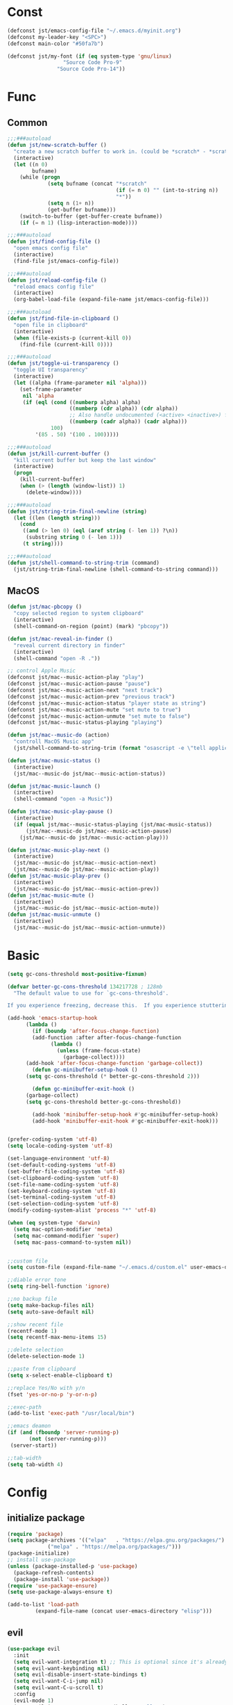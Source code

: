 #+STARTUP: overview 
#+PROPERTY: header-args :comments yes :results silent

* Const
#+BEGIN_SRC emacs-lisp
  (defconst jst/emacs-config-file "~/.emacs.d/myinit.org")
  (defconst my-leader-key "<SPC>")
  (defconst main-color "#50fa7b")

  (defconst jst/my-font (if (eq system-type 'gnu/linux)
                    "Source Code Pro-9"
                  "Source Code Pro-14"))

#+END_SRC
* Func
** Common
#+BEGIN_SRC emacs-lisp
  ;;;###autoload
  (defun jst/new-scratch-buffer ()
    "create a new scratch buffer to work in. (could be *scratch* - *scratchX*)"
    (interactive)
    (let ((n 0)
          bufname)
      (while (progn
               (setq bufname (concat "*scratch"
                                     (if (= n 0) "" (int-to-string n))
                                     "*"))
               (setq n (1+ n))
               (get-buffer bufname)))
      (switch-to-buffer (get-buffer-create bufname))
      (if (= n 1) (lisp-interaction-mode))))

  ;;;###autoload
  (defun jst/find-config-file ()
    "open emacs config file"
    (interactive)
    (find-file jst/emacs-config-file))

  ;;;###autoload
  (defun jst/reload-config-file ()
    "reload emacs config file"
    (interactive)
    (org-babel-load-file (expand-file-name jst/emacs-config-file)))

  ;;;###autoload
  (defun jst/find-file-in-clipboard ()
    "open file in clipboard"
    (interactive)
    (when (file-exists-p (current-kill 0))
      (find-file (current-kill 0))))

  ;;;###autoload
  (defun jst/toggle-ui-transparency ()
    "toggle UI transparency"
    (interactive)
    (let ((alpha (frame-parameter nil 'alpha)))
      (set-frame-parameter
       nil 'alpha
       (if (eql (cond ((numberp alpha) alpha)
                      ((numberp (cdr alpha)) (cdr alpha))
                      ;; Also handle undocumented (<active> <inactive>) form.
                      ((numberp (cadr alpha)) (cadr alpha)))
                100)
           '(85 . 50) '(100 . 100)))))

  ;;;###autoload
  (defun jst/kill-current-buffer ()
    "kill current buffer but keep the last window"
    (interactive)
    (progn
      (kill-current-buffer)
      (when (> (length (window-list)) 1)
        (delete-window))))

  ;;;###autoload
  (defun jst/string-trim-final-newline (string)
    (let ((len (length string)))
      (cond
       ((and (> len 0) (eql (aref string (- len 1)) ?\n))
        (substring string 0 (- len 1)))
       (t string))))

  ;;;###autoload
  (defun jst/shell-command-to-string-trim (command)
    (jst/string-trim-final-newline (shell-command-to-string command)))
#+END_SRC
** MacOS
#+BEGIN_SRC emacs-lisp
  (defun jst/mac-pbcopy ()
    "copy selected region to system clipboard"
    (interactive)
    (shell-command-on-region (point) (mark) "pbcopy"))

  (defun jst/mac-reveal-in-finder ()
    "reveal current directory in finder"
    (interactive)
    (shell-command "open -R ."))

  ;; control Apple Music
  (defconst jst/mac--music-action-play "play")
  (defconst jst/mac--music-action-pause "pause")
  (defconst jst/mac--music-action-next "next track")
  (defconst jst/mac--music-action-prev "previous track")
  (defconst jst/mac--music-action-status "player state as string")
  (defconst jst/mac--music-action-mute "set mute to true")
  (defconst jst/mac--music-action-unmute "set mute to false")
  (defconst jst/mac--music-status-playing "playing")

  (defun jst/mac--music-do (action)
    "controll MacOS Music app"
    (jst/shell-command-to-string-trim (format "osascript -e \"tell application \\\"Music\\\" to %s\"" action)))

  (defun jst/mac-music-status ()
    (interactive)
    (jst/mac--music-do jst/mac--music-action-status))

  (defun jst/mac-music-launch ()
    (interactive)
    (shell-command "open -a Music"))

  (defun jst/mac-music-play-pause ()
    (interactive)
    (if (equal jst/mac--music-status-playing (jst/mac-music-status))
        (jst/mac--music-do jst/mac--music-action-pause)
      (jst/mac--music-do jst/mac--music-action-play)))

  (defun jst/mac-music-play-next ()
    (interactive)
    (jst/mac--music-do jst/mac--music-action-next)
    (jst/mac--music-do jst/mac--music-action-play))
  (defun jst/mac-music-play-prev ()
    (interactive)
    (jst/mac--music-do jst/mac--music-action-prev))
  (defun jst/mac-music-mute ()
    (interactive)
    (jst/mac--music-do jst/mac--music-action-mute))
  (defun jst/mac-music-unmute ()
    (interactive)
    (jst/mac--music-do jst/mac--music-action-unmute))

#+END_SRC
* Basic
#+begin_src emacs-lisp
  (setq gc-cons-threshold most-positive-fixnum)

  (defvar better-gc-cons-threshold 134217728 ; 128mb
	"The default value to use for `gc-cons-threshold'.

  If you experience freezing, decrease this.  If you experience stuttering, increase this.")

  (add-hook 'emacs-startup-hook
	    (lambda ()
	      (if (boundp 'after-focus-change-function)
		  (add-function :after after-focus-change-function
				(lambda ()
				  (unless (frame-focus-state)
				    (garbage-collect))))
		(add-hook 'after-focus-change-function 'garbage-collect))
	      (defun gc-minibuffer-setup-hook ()
		(setq gc-cons-threshold (* better-gc-cons-threshold 2)))

	      (defun gc-minibuffer-exit-hook ()
		(garbage-collect)
		(setq gc-cons-threshold better-gc-cons-threshold))

	      (add-hook 'minibuffer-setup-hook #'gc-minibuffer-setup-hook)
	      (add-hook 'minibuffer-exit-hook #'gc-minibuffer-exit-hook)))


  (prefer-coding-system 'utf-8)
  (setq locale-coding-system 'utf-8)

  (set-language-environment 'utf-8)
  (set-default-coding-systems 'utf-8)
  (set-buffer-file-coding-system 'utf-8)
  (set-clipboard-coding-system 'utf-8)
  (set-file-name-coding-system 'utf-8)
  (set-keyboard-coding-system 'utf-8)
  (set-terminal-coding-system 'utf-8)
  (set-selection-coding-system 'utf-8)
  (modify-coding-system-alist 'process "*" 'utf-8)

  (when (eq system-type 'darwin)
    (setq mac-option-modifier 'meta)
    (setq mac-command-modifier 'super)
    (setq mac-pass-command-to-system nil))


  ;;custom file
  (setq custom-file (expand-file-name "~/.emacs.d/custom.el" user-emacs-directory))

  ;;diable error tone
  (setq ring-bell-function 'ignore)

  ;;no backup file
  (setq make-backup-files nil)
  (setq auto-save-default nil)

  ;;show recent file
  (recentf-mode 1)
  (setq recentf-max-menu-items 15)

  ;;delete selection
  (delete-selection-mode 1)

  ;;paste from clipboard
  (setq x-select-enable-clipboard t)

  ;;replace Yes/No with y/n
  (fset 'yes-or-no-p 'y-or-n-p)

  ;;exec-path
  (add-to-list 'exec-path "/usr/local/bin")

  ;;emacs deamon
  (if (and (fboundp 'server-running-p) 
         (not (server-running-p)))
   (server-start))

  ;;tab-width
  (setq tab-width 4)
#+end_src

* Config
** initialize package
#+begin_src emacs-lisp
  (require 'package)
  (setq package-archives '(("elpa"   . "https://elpa.gnu.org/packages/")
			   ("melpa" . "https://melpa.org/packages/")))
  (package-initialize)
  ;; install use-package
  (unless (package-installed-p 'use-package)
    (package-refresh-contents)
    (package-install 'use-package))
  (require 'use-package-ensure)
  (setq use-package-always-ensure t)

  (add-to-list 'load-path
	       (expand-file-name (concat user-emacs-directory "elisp")))
#+end_src
** evil
#+BEGIN_SRC emacs-lisp
  (use-package evil
    :init
    (setq evil-want-integration t) ;; This is optional since it's already set to t by default.
    (setq evil-want-keybinding nil)
    (setq evil-disable-insert-state-bindings t)
    (setq evil-want-C-i-jump nil)
    (setq evil-want-C-u-scroll t)
    :config
    (evil-mode 1)
    (setq evil-insert-state-cursor '(hollow "yellow")
          evil-normal-state-cursor '(box "green")))

  (use-package evil-collection
    :after (evil)
    :init
    (setq evil-collection-company-use-tng nil)
    :config
    (evil-collection-init))

  (use-package evil-snipe
    :after (evil)
    :config
    (evil-snipe-mode +1))

  (use-package evil-surround
    :ensure t
    :config
    (global-evil-surround-mode 1))

  (use-package evil-nerd-commenter
    :after (evil))

  (use-package evil-pinyin
    :after (evil)
    :init
    (setq-default evil-pinyin-scheme 'simplified-xiaohe-all)
    (setq-default evil-pinyin-with-search-rule 'always)
    :config
    (evil-select-search-module 'evil-search-module 'evil-search)
    (global-evil-pinyin-mode))

  (use-package evil-exchange
    :after (evil)
    :config
    (evil-exchange-install))

  (use-package evil-smartparens
    :after (evil smartparens)
    :hook (smartparens-enabled-hook . evil-smartparens-mode))
#+END_SRC
** edit
#+BEGIN_SRC emacs-lisp
  (use-package expand-region)

  (use-package aggressive-indent
    :config
    (global-aggressive-indent-mode 1))

  (use-package ialign)

  (use-package rainbow-delimiters
    :config
    (rainbow-delimiters-mode)
    (add-hook 'prog-mode-hook #'rainbow-delimiters-mode))

  (use-package yasnippet
    :config
    (yas-reload-all)
    (add-hook 'prog-mode-hook #'yas-minor-mode))

  (use-package yasnippet-snippets)

  (use-package undo-tree
    :init
    (global-undo-tree-mode))

  (use-package smartparens
    :config
    (smartparens-global-mode))

  (use-package indent-guide
    :config
    (indent-guide-global-mode))

  (use-package flycheck
    :init
    (global-flycheck-mode))

  (use-package hideshow
    :hook (prog-mode . hs-minor-mode))
#+END_SRC
** dired
#+BEGIN_SRC emacs-lisp
  (when (string= system-type "darwin")
    (require 'dired-x)
    (setq dired-guess-shell-alist-user '(("\\.*\\'" "open")))
    (setq dired-use-ls-dired nil))

  (setq dired-listing-switches "-alht")
#+END_SRC
** company
#+BEGIN_SRC emacs-lisp
  (use-package company
    :diminish (company-mode " Cmp.")
    :defines (company-dabbrev-ignore-case company-dabbrev-downcase)
    :hook (after-init . global-company-mode)
    :config (setq company-dabbrev-code-everywhere t
		  company-dabbrev-code-modes t
		  company-dabbrev-code-other-buffers 'all
		  company-dabbrev-downcase nil
		  company-dabbrev-ignore-case t
		  company-dabbrev-other-buffers 'all
		  company-require-match nil
		  company-minimum-prefix-length 1
		  company-show-numbers t
		  company-tooltip-limit 20
		  company-idle-delay 0
		  company-echo-delay 0
		  company-tooltip-offset-display 'scrollbar
		  company-begin-commands '(self-insert-command))
    (eval-after-load 'company
      '(add-to-list 'company-backends
		    '(company-abbrev company-yasnippet company-capf))))

  (use-package company-prescient
    :init (company-prescient-mode 1))

  (use-package company-box
    :diminish
    :defines company-box-icons-all-the-icons
    :hook (company-mode . company-box-mode)
    :init (setq company-box-backends-colors nil
		company-box-doc-delay 0.1)
    :config
    (with-no-warnings
      ;; Prettify icons
      (defun my-company-box-icons--elisp (candidate)
	(when (or (derived-mode-p 'emacs-lisp-mode) (derived-mode-p 'lisp-mode))
	  (let ((sym (intern candidate)))
	    (cond ((fboundp sym) 'Function)
		  ((featurep sym) 'Module)
		  ((facep sym) 'Color)
		  ((boundp sym) 'Variable)
		  ((symbolp sym) 'Text)
		  (t . nil)))))
      (advice-add #'company-box-icons--elisp :override #'my-company-box-icons--elisp)

      ;; Display borders and optimize performance
      (defun my-company-box--display (string on-update)
	"Display the completions."
	(company-box--render-buffer string on-update)

	(let ((frame (company-box--get-frame))
	      (border-color (face-foreground 'font-lock-comment-face nil t)))
	  (unless frame
	    (setq frame (company-box--make-frame))
	    (company-box--set-frame frame))
	  (company-box--compute-frame-position frame)
	  (company-box--move-selection t)
	  (company-box--update-frame-position frame)
	  (unless (frame-visible-p frame)
	    (make-frame-visible frame))
	  (company-box--update-scrollbar frame t)
	  (set-face-background 'internal-border border-color frame)
	  (when (facep 'child-frame-border)
	    (set-face-background 'child-frame-border border-color frame)))
	(with-current-buffer (company-box--get-buffer)
	  (company-box--maybe-move-number (or company-box--last-start 1))))
      (advice-add #'company-box--display :override #'my-company-box--display)

      (setq company-box-doc-frame-parameters '((internal-border-width . 1)
					       (left-fringe . 8)
					       (right-fringe . 8)))

      (defun my-company-box-doc--make-buffer (object)
	(let* ((buffer-list-update-hook nil)
	       (inhibit-modification-hooks t)
	       (string (cond ((stringp object) object)
			     ((bufferp object) (with-current-buffer object (buffer-string))))))
	  (when (and string (> (length (string-trim string)) 0))
	    (with-current-buffer (company-box--get-buffer "doc")
	      (erase-buffer)
	      (insert (propertize "\n" 'face '(:height 0.5)))
	      (insert string)
	      (insert (propertize "\n\n" 'face '(:height 0.5)))

	      ;; Handle hr lines of markdown
	      ;; @see `lsp-ui-doc--handle-hr-lines'
	      (with-current-buffer (company-box--get-buffer "doc")
		(let (bolp next before after)
		  (goto-char 1)
		  (while (setq next (next-single-property-change (or next 1) 'markdown-hr))
		    (when (get-text-property next 'markdown-hr)
		      (goto-char next)
		      (setq bolp (bolp)
			    before (char-before))
		      (delete-region (point) (save-excursion (forward-visible-line 1) (point)))
		      (setq after (char-after (1+ (point))))
		      (insert
		       (concat
			(and bolp (not (equal before ?\n)) (propertize "\n" 'face '(:height 0.5)))
			(propertize "\n" 'face '(:height 0.5))
			(propertize " "
				    'display '(space :height (1))
				    'company-box-doc--replace-hr t
				    'face `(:background ,(face-foreground 'font-lock-comment-face)))
			(propertize " " 'display '(space :height (1)))
			(and (not (equal after ?\n)) (propertize " \n" 'face '(:height 0.5)))))))))

	      (setq mode-line-format nil
		    display-line-numbers nil
		    header-line-format nil
		    show-trailing-whitespace nil
		    cursor-in-non-selected-windows nil)
	      (current-buffer)))))
      (advice-add #'company-box-doc--make-buffer :override #'my-company-box-doc--make-buffer)

      ;; Display the border and fix the markdown header properties
      (defun my-company-box-doc--show (selection frame)
	(cl-letf (((symbol-function 'completing-read) #'company-box-completing-read)
		  (window-configuration-change-hook nil)
		  (inhibit-redisplay t)
		  (display-buffer-alist nil)
		  (buffer-list-update-hook nil))
	  (-when-let* ((valid-state (and (eq (selected-frame) frame)
					 company-box--bottom
					 company-selection
					 (company-box--get-frame)
					 (frame-visible-p (company-box--get-frame))))
		       (candidate (nth selection company-candidates))
		       (doc (or (company-call-backend 'quickhelp-string candidate)
				(company-box-doc--fetch-doc-buffer candidate)))
		       (doc (company-box-doc--make-buffer doc)))
	    (let ((frame (frame-local-getq company-box-doc-frame))
		  (border-color (face-foreground 'font-lock-comment-face nil t)))
	      (unless (frame-live-p frame)
		(setq frame (company-box-doc--make-frame doc))
		(frame-local-setq company-box-doc-frame frame))
	      (set-face-background 'internal-border border-color frame)
	      (when (facep 'child-frame-border)
		(set-face-background 'child-frame-border border-color frame))
	      (company-box-doc--set-frame-position frame)

	      ;; Fix hr props. @see `lsp-ui-doc--fix-hr-props'
	      (with-current-buffer (company-box--get-buffer "doc")
		(let (next)
		  (while (setq next (next-single-property-change (or next 1) 'company-box-doc--replace-hr))
		    (when (get-text-property next 'company-box-doc--replace-hr)
		      (put-text-property next (1+ next) 'display
					 '(space :align-to (- right-fringe 1) :height (1)))
		      (put-text-property (1+ next) (+ next 2) 'display
					 '(space :align-to right-fringe :height (1)))))))

	      (unless (frame-visible-p frame)
		(make-frame-visible frame))))))
      (advice-add #'company-box-doc--show :override #'my-company-box-doc--show)

      (defun my-company-box-doc--set-frame-position (frame)
	(-let* ((frame-resize-pixelwise t)

		(box-frame (company-box--get-frame))
		(box-position (frame-position box-frame))
		(box-width (frame-pixel-width box-frame))
		(box-height (frame-pixel-height box-frame))
		(box-border-width (frame-border-width box-frame))

		(window (frame-root-window frame))
		((text-width . text-height) (window-text-pixel-size window nil nil
								    (/ (frame-pixel-width) 2)
								    (/ (frame-pixel-height) 2)))
		(border-width (or (alist-get 'internal-border-width company-box-doc-frame-parameters) 0))

		(x (- (+ (car box-position) box-width) border-width))
		(space-right (- (frame-pixel-width) x))
		(space-left (car box-position))
		(fringe-left (or (alist-get 'left-fringe company-box-doc-frame-parameters) 0))
		(fringe-right (or (alist-get 'right-fringe company-box-doc-frame-parameters) 0))
		(width (+ text-width border-width fringe-left fringe-right))
		(x (if (> width space-right)
		       (if (> space-left width)
			   (- space-left width)
			 space-left)
		     x))
		(y (cdr box-position))
		(bottom (+ company-box--bottom (frame-border-width)))
		(height (+ text-height (* 2 border-width)))
		(y (cond ((= x space-left)
			  (if (> (+ y box-height height) bottom)
			      (+ (- y height) border-width)
			    (- (+ y box-height) border-width)))
			 ((> (+ y height) bottom)
			  (- (+ y box-height) height))
			 (t y))))
	  (set-frame-position frame (max x 0) (max y 0))
	  (set-frame-size frame text-width text-height t)))
      (advice-add #'company-box-doc--set-frame-position :override #'my-company-box-doc--set-frame-position)

      (setq company-box-icons-all-the-icons
	    `((Unknown . ,(all-the-icons-material "find_in_page" :height 1.0 :v-adjust -0.2))
	      (Text . ,(all-the-icons-faicon "text-width" :height 1.0 :v-adjust -0.02))
	      (Method . ,(all-the-icons-faicon "cube" :height 1.0 :v-adjust -0.02 :face 'all-the-icons-purple))
	      (Function . ,(all-the-icons-faicon "cube" :height 1.0 :v-adjust -0.02 :face 'all-the-icons-purple))
	      (Constructor . ,(all-the-icons-faicon "cube" :height 1.0 :v-adjust -0.02 :face 'all-the-icons-purple))
	      (Field . ,(all-the-icons-octicon "tag" :height 1.1 :v-adjust 0 :face 'all-the-icons-lblue))
	      (Variable . ,(all-the-icons-octicon "tag" :height 1.1 :v-adjust 0 :face 'all-the-icons-lblue))
	      (Class . ,(all-the-icons-material "settings_input_component" :height 1.0 :v-adjust -0.2 :face 'all-the-icons-orange))
	      (Interface . ,(all-the-icons-material "share" :height 1.0 :v-adjust -0.2 :face 'all-the-icons-lblue))
	      (Module . ,(all-the-icons-material "view_module" :height 1.0 :v-adjust -0.2 :face 'all-the-icons-lblue))
	      (Property . ,(all-the-icons-faicon "wrench" :height 1.0 :v-adjust -0.02))
	      (Unit . ,(all-the-icons-material "settings_system_daydream" :height 1.0 :v-adjust -0.2))
	      (Value . ,(all-the-icons-material "format_align_right" :height 1.0 :v-adjust -0.2 :face 'all-the-icons-lblue))
	      (Enum . ,(all-the-icons-material "storage" :height 1.0 :v-adjust -0.2 :face 'all-the-icons-orange))
	      (Keyword . ,(all-the-icons-material "filter_center_focus" :height 1.0 :v-adjust -0.2))
	      (Snippet . ,(all-the-icons-material "format_align_center" :height 1.0 :v-adjust -0.2))
	      (Color . ,(all-the-icons-material "palette" :height 1.0 :v-adjust -0.2))
	      (File . ,(all-the-icons-faicon "file-o" :height 1.0 :v-adjust -0.02))
	      (Reference . ,(all-the-icons-material "collections_bookmark" :height 1.0 :v-adjust -0.2))
	      (Folder . ,(all-the-icons-faicon "folder-open" :height 1.0 :v-adjust -0.02))
	      (EnumMember . ,(all-the-icons-material "format_align_right" :height 1.0 :v-adjust -0.2))
	      (Constant . ,(all-the-icons-faicon "square-o" :height 1.0 :v-adjust -0.1))
	      (Struct . ,(all-the-icons-material "settings_input_component" :height 1.0 :v-adjust -0.2 :face 'all-the-icons-orange))
	      (Event . ,(all-the-icons-octicon "zap" :height 1.0 :v-adjust 0 :face 'all-the-icons-orange))
	      (Operator . ,(all-the-icons-material "control_point" :height 1.0 :v-adjust -0.2))
	      (TypeParameter . ,(all-the-icons-faicon "arrows" :height 1.0 :v-adjust -0.02))
	      (Template . ,(all-the-icons-material "format_align_left" :height 1.0 :v-adjust -0.2)))
	    company-box-icons-alist 'company-box-icons-all-the-icons)))

  (use-package company-quickhelp-terminal
    :defines company-quickhelp-delay
    :bind (:map company-active-map
		([remap company-show-doc-buffer] . company-quickhelp-manual-begin))
    :hook ((global-company-mode . company-quickhelp-mode)
	   (company-quickhelp-mode  . company-quickhelp-terminal-mode))
    :init (setq company-quickhelp-delay 0.3))

  (use-package company-english-helper
    :load-path "~/.emacs.d/elisp/company-english-helper")

  ;; (use-package company-tabnine
  ;;   :config
  ;;   (add-to-list 'company-backends #'company-tabnine))
#+END_SRC
** complete
#+BEGIN_SRC emacs-lisp
  (use-package vertico
    :init
    (vertico-mode))

  (use-package orderless
    :init
    (setq completion-styles '(orderless)
          completion-category-defaults nil
          completion-category-overrides '((file (styles partial-completion)))))

  (use-package savehist
    :init
    (savehist-mode))

  (use-package emacs
    :init
    (defun crm-indicator (args)
      (cons (concat "[CRM] " (car args)) (cdr args)))
    (advice-add #'completing-read-multiple :filter-args #'crm-indicator)

    (setq minibuffer-prompt-properties
          '(read-only t cursor-intangible t face minibuffer-prompt))
    (add-hook 'minibuffer-setup-hook #'cursor-intangible-mode)

    (setq enable-recursive-minibuffers t))

  (use-package consult
    :config
    (consult-customize
     consult-ripgrep consult-git-grep consult-grep
     consult-bookmark consult-recent-file consult-xref
     consult--source-file consult--source-project-file consult--source-bookmark
     :preview-key (kbd "M-.")))
#+END_SRC
** version-control
#+BEGIN_SRC emacs-lisp
  (use-package magit)

  (use-package git-messenger
    :init (setq git-messenger:show-detail t
		git-messenger:use-magit-popup t))

  (use-package git-timemachine)
#+END_SRC
** lsp
#+BEGIN_SRC emacs-lisp
  (use-package lsp-mode
    :diminish
    :defines lsp-clients-python-library-directories
    :commands (lsp-enable-which-key-integration
	       lsp-format-buffer
	       lsp-organize-imports
	       lsp-install-server)
    :custom-face
    (lsp-headerline-breadcrumb-path-error-face
     ((t :underline (:style wave :color ,(face-foreground 'error))
	 :inherit lsp-headerline-breadcrumb-path-face)))
    (lsp-headerline-breadcrumb-path-warning-face
     ((t :underline (:style wave :color ,(face-foreground 'warning))
	 :inherit lsp-headerline-breadcrumb-path-face)))
    (lsp-headerline-breadcrumb-path-info-face
     ((t :underline (:style wave :color ,(face-foreground 'success))
	 :inherit lsp-headerline-breadcrumb-path-face)))
    (lsp-headerline-breadcrumb-path-hint-face
     ((t :underline (:style wave :color ,(face-foreground 'success))
	 :inherit lsp-headerline-breadcrumb-path-face)))

    (lsp-headerline-breadcrumb-symbols-error-face
     ((t :inherit lsp-headerline-breadcrumb-symbols-face
	 :underline (:style wave :color ,(face-foreground 'error)))))
    (lsp-headerline-breadcrumb-symbols-warning-face
     ((t :inherit lsp-headerline-breadcrumb-symbols-face
	 :underline (:style wave :color ,(face-foreground 'warning)))))
    (lsp-headerline-breadcrumb-symbols-info-face
     ((t :inherit lsp-headerline-breadcrumb-symbols-face
	 :underline (:style wave :color ,(face-foreground 'success)))))
    (lsp-headerline-breadcrumb-symbols-hint-face
     ((t :inherit lsp-headerline-breadcrumb-symbols-face
	 :underline (:style wave :color ,(face-foreground 'success)))))
    :hook ((prog-mode . (lambda ()
			  (unless (derived-mode-p 'emacs-lisp-mode 'lisp-mode 'makefile-mode)
			    (lsp-deferred))))
	   (lsp-mode . (lambda ()
			 ;; Integrate `which-key'
			 (lsp-enable-which-key-integration)
			 )))
    :bind (:map lsp-mode-map
		("C-c C-d" . lsp-describe-thing-at-point)
		([remap xref-find-definitions] . lsp-find-definition)
		([remap xref-find-references] . lsp-find-references))
    :init
    ;; @see https://emacs-lsp.github.io/lsp-mode/page/performance
    (setq read-process-output-max (* 1024 1024)) ;; 1MB

    (setq lsp-keymap-prefix "C-c l"
	  lsp-keep-workspace-alive nil
	  lsp-signature-auto-activate nil
	  lsp-modeline-code-actions-enable nil
	  lsp-modeline-diagnostics-enable nil
	  lsp-modeline-workspace-status-enable nil

	  lsp-enable-file-watchers nil
	  lsp-enable-folding nil
	  lsp-enable-symbol-highlighting nil
	  lsp-enable-text-document-color nil

	  lsp-enable-indentation nil
	  lsp-enable-on-type-formatting nil)

    ;; For `lsp-clients'
    (setq lsp-clients-python-library-directories '("/usr/local/" "/usr/"))
    :config
    (with-no-warnings
      ;; Disable `lsp-mode' in `git-timemachine-mode'
      (defun my-lsp--init-if-visible (fn &rest args)
	(unless (bound-and-true-p git-timemachine-mode)
	  (apply fn args)))
      (advice-add #'lsp--init-if-visible :around #'my-lsp--init-if-visible)

      ;; Enable `lsp-mode' in sh/bash/zsh
      (defun my-lsp-bash-check-sh-shell (&rest _)
	(and (eq major-mode 'sh-mode)
	     (memq sh-shell '(sh bash zsh))))
      (advice-add #'lsp-bash-check-sh-shell :override #'my-lsp-bash-check-sh-shell)

      ;; Only display icons in GUI
      (defun my-lsp-icons-get-symbol-kind (fn &rest args)
	(when (display-graphic-p)
	  (apply fn args)))
      (advice-add #'lsp-icons-get-by-symbol-kind :around #'my-lsp-icons-get-symbol-kind)

      (defun my-lsp-icons-get-by-file-ext (fn &rest args)
	(when (display-graphic-p)
	  (apply fn args)))
      (advice-add #'lsp-icons-get-by-file-ext :around #'my-lsp-icons-get-by-file-ext)

      (defun my-lsp-icons-all-the-icons-material-icon (icon-name face fallback &optional feature)
	(if (and (display-graphic-p)
		 (functionp 'all-the-icons-material)
		 (lsp-icons--enabled-for-feature feature))
	    (all-the-icons-material icon-name
				    :face face)
	  (propertize fallback 'face face)))
      (advice-add #'lsp-icons-all-the-icons-material-icon
		  :override #'my-lsp-icons-all-the-icons-material-icon))

    (defun lsp-update-server ()
      "Update LSP server."
      (interactive)
      ;; Equals to `C-u M-x lsp-install-server'
      (lsp-install-server t)))

  (use-package lsp-ui
    :custom-face
    (lsp-ui-sideline-code-action ((t (:inherit warning))))
    :bind (("C-c u" . lsp-ui-imenu)
	   :map lsp-ui-mode-map
	   ("M-<f6>" . lsp-ui-hydra/body)
	   ("M-RET" . lsp-ui-sideline-apply-code-actions)
	   ([remap xref-find-definitions] . lsp-ui-peek-find-definitions)
	   ([remap xref-find-references] . lsp-ui-peek-find-references))
    :hook (lsp-mode . lsp-ui-mode)
    :init (setq lsp-ui-sideline-show-diagnostics nil
		lsp-ui-sideline-ignore-duplicate t
		lsp-ui-doc-delay 0.1
		lsp-ui-doc-position 'at-point
		lsp-ui-doc-border (face-foreground 'font-lock-comment-face nil t)
		lsp-ui-imenu-colors `(,(face-foreground 'font-lock-keyword-face)
				      ,(face-foreground 'font-lock-string-face)
				      ,(face-foreground 'font-lock-constant-face)
				      ,(face-foreground 'font-lock-variable-name-face)))
    :config
    (with-no-warnings
      (defun my-lsp-ui-doc--handle-hr-lines nil
	(let (bolp next before after)
	  (goto-char 1)
	  (while (setq next (next-single-property-change (or next 1) 'markdown-hr))
	    (when (get-text-property next 'markdown-hr)
	      (goto-char next)
	      (setq bolp (bolp)
		    before (char-before))
	      (delete-region (point) (save-excursion (forward-visible-line 1) (point)))
	      (setq after (char-after (1+ (point))))
	      (insert
	       (concat
		(and bolp (not (equal before ?\n)) (propertize "\n" 'face '(:height 0.5)))
		(propertize "\n" 'face '(:height 0.5))
		(propertize " "
			    ;; :align-to is added with lsp-ui-doc--fix-hr-props
			    'display '(space :height (1))
			    'lsp-ui-doc--replace-hr t
			    'face `(:background ,(face-foreground 'font-lock-comment-face)))
		;; :align-to is added here too
		(propertize " " 'display '(space :height (1)))
		(and (not (equal after ?\n)) (propertize " \n" 'face '(:height 0.5)))))))))
      (advice-add #'lsp-ui-doc--handle-hr-lines :override #'my-lsp-ui-doc--handle-hr-lines))

    ;; `C-g'to close doc
    (advice-add #'keyboard-quit :before #'lsp-ui-doc-hide)

    ;; Reset `lsp-ui-doc-background' after loading theme
    (add-hook 'after-load-theme-hook
	      (lambda ()
		(setq lsp-ui-doc-border (face-foreground 'font-lock-comment-face nil t))
		(set-face-background 'lsp-ui-doc-background (face-background 'tooltip nil t)))))
#+END_SRC
** terminal
#+BEGIN_SRC emacs-lisp
  (use-package eshell
    :ensure nil
    :defines eshell-prompt-function
    :functions eshell/alias
    :hook (eshell-mode . (lambda ()
                           (bind-key "C-l" 'eshell/clear eshell-mode-map)
                           (setq-local company-mode nil)
                           ;; Aliases
                           (eshell/alias "f" "find-file $1")
                           (eshell/alias "fo" "find-file-other-window $1")
                           (eshell/alias "d" "dired $1")
                           (eshell/alias "l" "ls -lFh")
                           (eshell/alias "ll" "ls -l")
                           (eshell/alias "la" "ls -lAFh")
                           (eshell/alias "lr" "ls -tRFh")
                           (eshell/alias "lrt" "ls -lFcrt")
                           (eshell/alias "lsa" "ls -lah")
                           (eshell/alias "lt" "ls -ltFh")))
    :config
    (with-no-warnings
      ;; For compatibility
      (unless (fboundp 'flatten-tree)
        (defalias 'flatten-tree #'eshell-flatten-list))

      (defun eshell/clear ()
        "Clear the eshell buffer."
        (interactive)
        (let ((inhibit-read-only t))
          (erase-buffer)
          (eshell-send-input)))

      (defun eshell/emacs (&rest args)
        "Open a file (ARGS) in Emacs.  Some habits die hard."
        (if (null args)
            ;; If I just ran "emacs", I probably expect to be launching
            ;; Emacs, which is rather silly since I'm already in Emacs.
            ;; So just pretend to do what I ask.
            (bury-buffer)
          ;; We have to expand the file names or else naming a directory in an
          ;; argument causes later arguments to be looked for in that directory,
          ;; not the starting directory
          (mapc #'find-file (mapcar #'expand-file-name (flatten-tree (reverse args))))))
      (defalias 'eshell/e #'eshell/emacs)
      (defalias 'eshell/ec #'eshell/emacs)

      (defun eshell/ebc (&rest args)
        "Compile a file (ARGS) in Emacs. Use `compile' to do background make."
        (if (eshell-interactive-output-p)
            (let ((compilation-process-setup-function
                   (list 'lambda nil
                         (list 'setq 'process-environment
                               (list 'quote (eshell-copy-environment))))))
              (compile (eshell-flatten-and-stringify args))
              (pop-to-buffer compilation-last-buffer))
          (throw 'eshell-replace-command
                 (let ((l (eshell-stringify-list (flatten-tree args))))
                   (eshell-parse-command (car l) (cdr l))))))
      (put 'eshell/ebc 'eshell-no-numeric-conversions t)

      (defun eshell-view-file (file)
        "View FILE.  A version of `view-file' which properly rets the eshell prompt."
        (interactive "fView file: ")
        (unless (file-exists-p file) (error "%s does not exist" file))
        (let ((buffer (find-file-noselect file)))
          (if (eq (get (buffer-local-value 'major-mode buffer) 'mode-class)
                  'special)
              (progn
                (switch-to-buffer buffer)
                (message "Not using View mode because the major mode is special"))
            (let ((undo-window (list (window-buffer) (window-start)
                                     (+ (window-point)
                                        (length (funcall eshell-prompt-function))))))
              (switch-to-buffer buffer)
              (view-mode-enter (cons (selected-window) (cons nil undo-window))
                               'kill-buffer)))))

      (defun eshell/less (&rest args)
        "Invoke `view-file' on a file (ARGS).
  \"less +42 foo\" will go to line 42 in the buffer for foo."
        (while args
          (if (string-match "\\`\\+\\([0-9]+\\)\\'" (car args))
              (let* ((line (string-to-number (match-string 1 (pop args))))
                     (file (pop args)))
                (eshell-view-file file)
                (forward-line line))
            (eshell-view-file (pop args)))))
      (defalias 'eshell/more #'eshell/less)))

  (use-package aweshell
    :load-path "~/.emacs.d/elisp/aweshell")
#+END_SRC
** eshell
#+BEGIN_SRC emacs-lisp
  (use-package aweshell
    :load-path "~/.emacs.d/elisp/aweshell")
#+END_SRC
** dashboard
#+BEGIN_SRC emacs-lisp
  (use-package dashboard
    :disabled t
    :init
    (dashboard-setup-startup-hook)
    (setq dashboard-center-content t)
    (setq dashboard-startup-banner "~/.emacs.d/banners/dark_knight.png")
    (setq dashboard-image-banner-max-height 400)
    (setq dashboard-items '((recents . 10)
			    (projects . 7)
			    (bookmarks . 7))))
#+END_SRC
** music
#+BEGIN_SRC emacs-lisp
  (use-package bongo
    :after (hydra)
    ;; :if (eq system-type 'gnu/linux)
    :config
    (setq bongo-logo nil)
    (setq bongo-display-track-icons nil)
    (setq bongo-display-track-lengths nil)
    (setq bongo-display-header-icons nil)
    (setq bongo-display-playback-mode-indicator t)
    (setq bongo-header-line-mode nil)
    (setq bongo-mode-line-indicator-mode nil)
    (setq bongo-field-separator (propertize " · " 'face 'shadow))

    (setq bongo-prefer-library-buffers nil)
    (setq bongo-insert-whole-directory-trees t)
    ;;(setq bongo-join-inserted-tracks nil)
    (setq bongo-enabled-backends '(vlc))

    (defun init-goto-bongo ()
      (interactive)
      (let ((bongo-playlist-buffer-name "*Bongo Playlist*"))
	(unless (get-buffer bongo-playlist-buffer-name)
	  (bongo)
	  (bongo-insert-directory-tree "~/Music/my_music")
	  (goto-char (point-min))
	  (bongo-random-playback-mode))
	(switch-to-buffer bongo-playlist-buffer-name)))

    (defhydra hydra-bongo ()
      ("m" init-goto-bongo "goto-bongo" :color blue)
      ("<SPC>" bongo-pause/resume "play/pause")
      ("r" bongo-play-random "play random")
      ("n" bongo-play-next "play next")
      ("p" bongo-play-previous "play previous")
      ("f" bongo-seek-forward-10 "forward")
      ("F" bongo-seek-forward-60 "Forward")
      ("b" bongo-seek-backward-10 "backward")
      ("B" bongo-seek-backward-60 "Backward")
      ("q" nil "Cancel")))
#+END_SRC
** python
#+BEGIN_SRC emacs-lisp
  (use-package python-mode
    :config
    (setq python-shell-interpreter "python3"))

  (use-package pyvenv
    :config
    (pyvenv-mode 1))

  ;; python language server
  (use-package lsp-pyright
    :hook (python-mode . (lambda ()
			   (require 'lsp-pyright)
			   (lsp)))
    :init
    (when (executable-find "python3")
      (setq lsp-pyright-python-executable-cmd "python3")))

  (use-package flymake-python-pyflakes)
#+END_SRC
** org
#+BEGIN_SRC emacs-lisp
  (use-package org
    :ensure nil
    :commands (org-dynamic-block-define)
    :custom-face (org-ellipsis ((t (:foreground nil))))
    :hook (((org-babel-after-execute org-mode) . org-redisplay-inline-images))
    :config
    ;; To speed up startup, don't put to init section
    (setq org-modules nil                 ; Faster loading
          org-tags-column -80
          org-log-done 'time
          org-catch-invisible-edits 'smart
          org-startup-indented t
          org-ellipsis (if (and (display-graphic-p) (char-displayable-p ?⏷)) " ⏷" nil)
          org-pretty-entities nil
          org-hide-emphasis-markers t)

    ;; Add new template
    (add-to-list 'org-structure-template-alist '("n" . "note"))

    ;; Use embedded webkit browser if possible
    (when (featurep 'xwidget-internal)
      (push '("\\.\\(x?html?\\|pdf\\)\\'"
              .
              (lambda (file _link)
                (xwidget-webkit-browse-url (concat "file://" file))
                (let ((buf (xwidget-buffer (xwidget-webkit-current-session))))
                  (when (buffer-live-p buf)
                    (and (eq buf (current-buffer)) (quit-window))
                    (pop-to-buffer buf)))))
            org-file-apps))

    ;; Babel
    (setq org-confirm-babel-evaluate nil
          org-src-fontify-natively t
          org-src-tab-acts-natively t)

    (defvar load-language-list '((emacs-lisp . t)
                                 (perl . t)
                                 (python . t)
                                 (ruby . t)
                                 (js . t)
                                 (css . t)
                                 (sass . t)
                                 (C . t)
                                 (java . t)
                                 (plantuml . t)))

    (org-babel-do-load-languages 'org-babel-load-languages
                                 load-language-list)

    ;; ob-sh renamed to ob-shell since 26.1.
    (cl-pushnew '(shell . t) load-language-list)

    ;; Use mermadi-cli: npm install -g @mermaid-js/mermaid-cli
    (use-package ob-mermaid
      :init (cl-pushnew '(mermaid . t) load-language-list))

    ;; Add graphical view of agenda
    (use-package org-timeline
      :hook (org-agenda-finalize . org-timeline-insert-timeline))

    ;; Preview
    (use-package org-preview-html)
    )
#+END_SRC
** markdown
#+BEGIN_SRC emacs-lisp
  (use-package markdown-preview-eww)

  (use-package markdown-mode
    :commands (markdown-mode gfm-mode)
    :mode (("README\\.md\\'" . gfm-mode)
	   ("\\.md\\'" . markdown-mode)
	   ("\\.markdown\\'" . markdown-mode))
    :init (setq markdown-command "multimarkdown"))
#+END_SRC
** 中文
#+BEGIN_SRC emacs-lisp
  (use-package ace-pinyin
    :config
    (ace-pinyin-global-mode +1))

  (use-package pyim
    :init
    (pyim-default-scheme 'xiaohe-shuangpin)
    :config
    ;; 让 vertico 通过 orderless 支持拼音搜索候选项功能
    (defun my-orderless-regexp (orig_func component)
      (let ((result (funcall orig_func component)))
	(pyim-cregexp-build result)))
    (advice-add 'orderless-regexp :around #'my-orderless-regexp))

  (use-package youdao-dictionary)
  (use-package fanyi)

  ;; 中文输入法
  (use-package rime
    :config
    (unless (eq system-type 'gnu/linux)
      (setq rime-librime-root "~/.emacs.d/librime/dist"))
    (setq rime-posframe-properties
	  (list :background-color "#282a36"
		:foreground-color "#bd93f9"
		:font jst/my-font
		:internal-border-width 10))

    (setq default-input-method "rime"
	  rime-show-candidate 'posframe))
#+END_SRC
** other
#+BEGIN_SRC emacs-lisp
  ;; jump between windows
  (use-package ace-window
    :init
    (progn
      (global-set-key [remap other-window] 'ace-window)
      (setq aw-keys '(?a ?s ?d ?f ?g ?h ?j ?k ?l))
      (custom-set-faces
       '(aw-leading-char-face
         ((t (:inhrit ace-jump-face-foreground :height 3.0)))))))

  (use-package benchmark-init
    :init (benchmark-init/activate)
    :hook (after-init . benchmark-init/deactivate))

  (use-package discover-my-major
    :bind ("C-h C-m" . discover-my-major))

  (use-package google-this)

  (use-package restart-emacs)

  (use-package restclient
    :mode ("\\.http\\'" . restclient-mode))

  (use-package company-restclient
    :config
    (add-to-list 'company-backends 'company-restclient))

  (use-package posframe)

  ;; try a package temporarily
  (use-package try)
  (use-package bufler)
  (use-package find-file-in-project)
  (use-package deadgrep)
  (use-package focus)
  (use-package projectile)
#+END_SRC
* UI
#+BEGIN_SRC emacs-lisp
  (when (eq system-type 'darwin)
    (add-to-list 'default-frame-alist '(ns-transparent-titlebar . t))
    (add-to-list 'default-frame-alist '(ns-appearance . dark))
    (add-hook 'after-load-theme-hook
              (lambda ()
                (let ((bg (frame-parameter nil 'background-mode)))
                  (set-frame-parameter nil 'ns-appearance bg)
                  (setcdr (assq 'ns-appearance default-frame-alist) bg)))))

  ;; theme
  (use-package dracula-theme
    :init
    (load-theme 'dracula t)
    (set-cursor-color main-color))

  ;; display time
  (display-time-mode 1)
  (setq display-time-24hr-format t)
  (setq display-time-day-and-date t)

  ;; display battery
  (display-battery-mode 1)


  ;; modeline
  (defconst jst/modeline-bg (face-attribute 'mode-line :background))
  (defun jst/flash-mode-line ()
    (let ((bell-color "#ff5555"))
      (set-face-background 'mode-line bell-color)
      (run-with-timer 0.1 nil #'set-face-background 'mode-line jst/modeline-bg)))

  (setq visible-bell nil
        ring-bell-function 'jst/flash-mode-line)

  (use-package doom-modeline
    :after (all-the-icons)
    :init (doom-modeline-mode 1)
    :config
    (setq doom-modeline-major-mode-icon nil)
    (setq doom-modeline-height 1)
    (set-face-attribute 'mode-line nil :family "Source Code Pro" :height 150)
    (set-face-attribute 'mode-line-inactive nil :family "Source Code Pro" :height 150))

  (use-package awesome-tray
    :disabled t
    :load-path "~/.emacs.d/elisp/awesome-tray"
    :init
    (setq awesome-tray-active-modules
          '("evil" "input-method" "location" "buffer-name" "git" "file-path" "mode-name"))
    :config
    (awesome-tray-mode 1)
    (eval-after-load 'awesome-tray
      '(unless (display-graphic-p) (setq mode-line-format nil))))

  ;; icons
  (use-package all-the-icons)

  (use-package beacon
    :config
    (beacon-mode 1)
    (setq beacon-color main-color))

  ;; set transparency
  ;; (set-frame-parameter (selected-frame) 'alpha '(90 90))
  ;; (add-to-list 'default-frame-alist '(alpha 90 90))

  ;;font
  (add-to-list 'default-frame-alist `(font . ,jst/my-font))
  (when (eq system-type 'darwin)
        (set-fontset-font t 'symbol (font-spec :family "Apple Color Emoji") nil 'prepend))

  ;;hide tool bar
  (tool-bar-mode -1)

  ;;hide scroll bar
  (scroll-bar-mode -1)

  (menu-bar-mode -1)

  ;;show line number
  (global-linum-mode t)

  ;;disable welcome page
  (setq inhibit-splash-screen t)

  ;;default open with full screen
  (setq initial-frame-alist (quote ((fullscreen . maximized))))

  ;;set cursor type
  (setq-default cursor-type 'box)
  (set-cursor-color "#00ff00")
  (blink-cursor-mode 0)

  ;;show match ()
  (add-hook 'emacs-lisp-mode-hook 'show-paren-mode)

  ;;highlight current line
  (when (display-graphic-p)
        (global-hl-line-mode))

  (setq visible-bell nil)

  ;;Display lambda as λ
  (global-prettify-symbols-mode 1)
  (setq prettify-symbols-alist '(("lambda" . 955)))
#+END_SRC
* Keybindings
** MacOS
#+BEGIN_SRC emacs-lisp
  ;; set keys for Apple keyboard, for emacs in OS X
  (when (eq system-type 'darwin)
    ;; (setq mac-command-modifier 'meta) ; make cmd key do Meta
    ;; (setq mac-option-modifier 'super) ; make opt key do Super
    (setq mac-control-modifier 'control) ; make Control key do Control
    (setq ns-function-modifier 'hyper)  ; make Fn key do Hyper
    )
#+END_SRC
** general
#+BEGIN_SRC emacs-lisp
  (use-package general)
  (use-package hydra
    :ensure hydra
    :config
    (use-package pretty-hydra))

  (use-package which-key
    :config
    (setq which-key-idle-delay 0.5)
    (which-key-mode))

  (general-create-definer my-leader-def
    :states '(normal insert visual emacs)
    :keymaps 'override
    :prefix my-leader-key
    :non-normal-prefix "C-,")

  (general-define-key
   :states '(normal visual)
   "`" 'aweshell-dedicated-toggle
   ";" 'switch-to-buffer
   "," 'evil-switch-to-windows-last-buffer
   "." 'evil-avy-goto-char-timer
   "f" 'evil-snipe-f
   "F" 'evil-snipe-F
   "t" 'evil-snipe-t
   "T" 'evil-snipe-T
   "gl" 'evil-avy-goto-line
   "g." 'evil-repeat)

  (general-define-key
   "<f5>" 'revert-buffer
   "C-s" 'consult-line
   "M-y" 'yank-pop
   "M-RET" 'lsp-execute-code-action

   "M-/" 'company-files)
#+END_SRC
** hydras
*** buffer
#+BEGIN_SRC emacs-lisp
  (pretty-hydra-define hydra-buffer (:exit t :foreign-keys warn :quit-key "q")
    ("Actions"
     (("+" er/expand-region "expand-region")
      ("b" bufler "bufler")
      ("s" ido-switch-buffer-other-window "switch buffer other window")
      ("S" jst/new-scratch-buffer "new scratch"))))
#+END_SRC
*** comment
#+BEGIN_SRC emacs-lisp
  (pretty-hydra-define hydra-comment (:exit t :foreign-keys warn :quit-key "q")
    ("comment"
     (("c" evilnc-comment-or-uncomment-lines "toggle comment")
      ("p" evilnc-copy-and-comment-lines "comment & copy")
      ("b" evilnc-comment-or-uncomment-paragraphs "comment block"))))
#+END_SRC
*** file
#+BEGIN_SRC emacs-lisp
  (pretty-hydra-define hydra-file (:exit t :foreign-keys warn :quit-key "q")
    ("find-file"
     (("f" find-file "find-file")
      ("r" consult-recent-file "recentf")
      ("d" dired "dired")
      ("b" bookmark-jump "bookmark")
      ("o" find-file-at-point "find-file-at-point")
      ("p" jst/find-file-in-clipboard "find-file-in-kill-ring"))

     "action"
     (("F" jst/mac-reveal-in-finder "reveal in finder")
      ("R" revert-buffer "revert buffer")
      ("s" save-buffer "save-buffer")
      ("S" save-some-buffers "save-some-buffers"))

     "config-file"
     (("e" jst/find-config-file "open config")
      ("E" jst/reload-config-file "reload config"))))
#+END_SRC
*** git
#+BEGIN_SRC emacs-lisp
  (pretty-hydra-define hydra-git (:exit t :foreign-keys warn :quit-key "q")
    ("git"
     (("g" magit-status "status")
      ("m" git-messenger:popup-message "show msg"))))
#+END_SRC
*** jump
#+BEGIN_SRC emacs-lisp
  (pretty-hydra-define hydra-jump (:exit t :foreign-keys warn :quit-key "q")
    ("goto-char"
     (("j" avy-goto-char-2 "goto-char-2")
      ("J" avy-goto-char "goto-char")
      ("t" avy-goto-char-timer "goto-char-timer"))

     "goto-word"
     (("w" avy-goto-word-1 "goto-word"))

     "goto-line"
     (("l" avy-goto-line "goto-line"))))
#+END_SRC
*** music
#+BEGIN_SRC emacs-lisp
  (pretty-hydra-define hydra-music (:foreign-keys warn :quit-key "q")
    ("♫"
     (("m" init-goto-bongo "music-player" :exit t)
      ("<SPC>" bongo-pause/resume "play/pause" :exit t))

     "play"
     (("r" bongo-play-random "random")
      ("n" bongo-play-next "next")
      ("p" bongo-play-previous "prev"))

     "ctrl"
     (("f" bongo-seek-forward-10 ">> 10")
      ("F" bongo-seek-forward-60 ">> 60")
      ("b" bongo-seek-backward-10 "<< 10")
      ("B" bongo-seek-backward-60 "<< 60"))

     "Apple Music"
     (("M" jst/mac-music-launch "music app" :exit t)
      ("j" jst/mac-music-play-next "next" :exit nil)
      ("k" jst/mac-music-play-prev "prev" :exit nil)
      ("l" jst/mac-music-play-pause "play/pause" :exit t))))
#+END_SRC
*** quit
#+BEGIN_SRC emacs-lisp
  (pretty-hydra-define hydra-quit (:exit t :foreign-keys warn :quit-key "q")
    ("❗"
     (("!" save-buffers-kill-terminal "exit emacs")
      ("1" restart-emacs "restart-emacs"))))
#+END_SRC
*** search
#+BEGIN_SRC emacs-lisp
  (pretty-hydra-define hydra-search (:exit t :title "Search" :foreign-keys warn :quit-key "q")
    ("content"
     (("i" consult-imenu "imenu")
      ("r" consult-ripgrep "rg")
      ("R" deadgrep "rg+")
      ("s" consult-line-multi "multi-buffer"))

     "file"
     (("b" consult-bookmark "bookmark")
      ("f" find-file-in-project "project")
      ("L" consult-locate "locate"))

     "lookup"
     (("g" google-this "google")
      ("d" youdao-dictionary-search-at-point+ "dict")
      ("D" fanyi-dwim2 "fanyi")
      ("l" browse-url "browse-url"))))
#+END_SRC
*** terminal
#+BEGIN_SRC emacs-lisp
  (pretty-hydra-define hydra-terminal (:exit t :foreign-keys warn :quit-key "q")
    ("terminal"
     (("t" aweshell-new "new terminal"))))
#+END_SRC
*** toggle
#+BEGIN_SRC emacs-lisp
  (pretty-hydra-define hydra-toggle (:exit t :foreign-keys warn :quit-key "q")
    ("toggle things"
     (("e" toggle-company-english-helper "english-helper")
      ("f" focus-mode "focus-mode")
      ("t" jst/toggle-ui-transparency "transparency"))))
#+END_SRC
*** window
#+BEGIN_SRC emacs-lisp
  (defmacro jst/hydra-window (hydra-name exit)
    `(pretty-hydra-define ,(make-symbol (concat "hydra--window-" hydra-name)) (:hint nil :exit ,exit)
       ("nav"
        (("h" windmove-left "←")
         ("j" windmove-down "↓")
         ("k" windmove-up "↑")
         ("l" windmove-right "→")
         ("g" ace-window "➶"))

        "swap"
        (("H" windmove-swap-states-left "⮌")
         ("J" windmove-swap-states-down "⮏")
         ("K" windmove-swap-states-up "⮍")
         ("L" windmove-swap-states-right "⮎")
         ("s" ace-swap-window "🗘"))

        "split"
        (("/" (lambda ()
                (interactive)
                (split-window-right)
                (windmove-right)) "⦶ vertical")
         ("?" (lambda ()
                (interactive)
                (split-window-below)
                (windmove-down)) "⦵ horizontal"))

        "resize"
        (("0" balance-windows "⊞ balance")
         ("=" enlarge-window "🡙" :exit nil)
         ("-" shrink-window "🡫" :exit nil)
         ("." enlarge-window-horizontally "🡘" :exit nil)
         ("," shrink-window-horizontally "🡨" :exit nil))

        "action"
        (("d" delete-window "X 𐤕")
         ("D" ace-delete-window "X other")
         ("m" delete-other-windows "✡ maximum" :exit t)))))

  (jst/hydra-window "exit" t)
  (jst/hydra-window "noexit" nil)
#+END_SRC
*** leader
#+BEGIN_SRC emacs-lisp
  (my-leader-def
    "<SPC>" 'execute-extended-command
    "q" '(jst/kill-current-buffer :wk "kill-buffer")
    "'" 'aweshell-switch-buffer

    "b" 'hydra-buffer/body
    "c" 'hydra-comment/body
    "f" 'hydra-file/body
    "g" 'hydra-git/body
    "j" 'hydra-jump/body
    "m" 'hydra-music/body
    "<ESC>" 'hydra-quit/body
    "s" 'hydra-search/body
    "t" 'hydra-terminal/body
    "T" 'hydra-toggle/body
    "w" 'hydra--window-exit/body
    "W" 'hydra--window-noexit/body)
#+END_SRC
** major-mode-keys
*** bufler-list-mode
#+BEGIN_SRC emacs-lisp
  (general-define-key
   :states 'normal
   :keymaps 'bufler-list-mode-map
   "r" 'bufler-list
   "q" 'jst/kill-current-buffer
   "d" '(lambda ()
          (interactive)
          (when
              (yes-or-no-p "kill buffer?")
            (bufler-list-buffer-kill)))
   "s" 'bufler-list-buffer-save
   "RET" 'bufler-list-buffer-switch)
#+END_SRC
*** bongo-playlist-mode
#+BEGIN_SRC emacs-lisp
  (general-define-key
   :states 'normal
   :keymaps 'bongo-playlist-mode-map
   "RET" 'bongo-play
   "TAB" 'bongo-toggle-collapsed
   "J" 'bongo-next-header-line
   "K" 'bongo-previous-header-line
   "r" 'bongo-play-random
   "c" 'bongo-recenter
   "p" 'bongo-pause/resume
   "f" 'bongo-seek-forward-10
   "F" 'bongo-seek-forward-60
   "b" 'bongo-seek-backward-10
   "B" 'bongo-seek-backward-60
   "q" 'bongo-quit
   "Q" 'bongo-stop)
#+END_SRC
*** markdown-mode
#+BEGIN_SRC emacs-lisp
  (general-define-key
   :states 'normal
   :prefix my-leader-key
   :keymaps 'markdown-mode-map
   "l" '(:wk "md")
   "lp" 'markdown-live-preview-mode)
#+END_SRC
*** python-mode
#+BEGIN_SRC emacs-lisp
  (general-define-key
   :states 'normal
   :prefix my-leader-key
   :keymaps 'python-mode-map
   "l" '(:wk "python")
   "lf" 'lsp-format-buffer
   "lr" '(lsp-rename :wk "rename")
   "ld" 'lsp-find-definition)
#+END_SRC
*** org-mode
#+BEGIN_SRC emacs-lisp
  (general-define-key
   :states 'normal
   :prefix my-leader-key
   :keymaps 'org-mode-map
   "l" '(:wk "org")
   "lp" '(grip-mode :wk "preview")
   "ll" 'org-babel-remove-result
   "lr" 'org-ctrl-c-ctrl-c
   "lt" 'org-insert-structure-template)
#+END_SRC
*** term-mode
#+begin_src emacs-lisp
  (general-define-key
   :states 'normal
   :keymaps 'term-mode-map
   "q" '(term-interrupt-subjob :wk "quit"))
#+end_src
